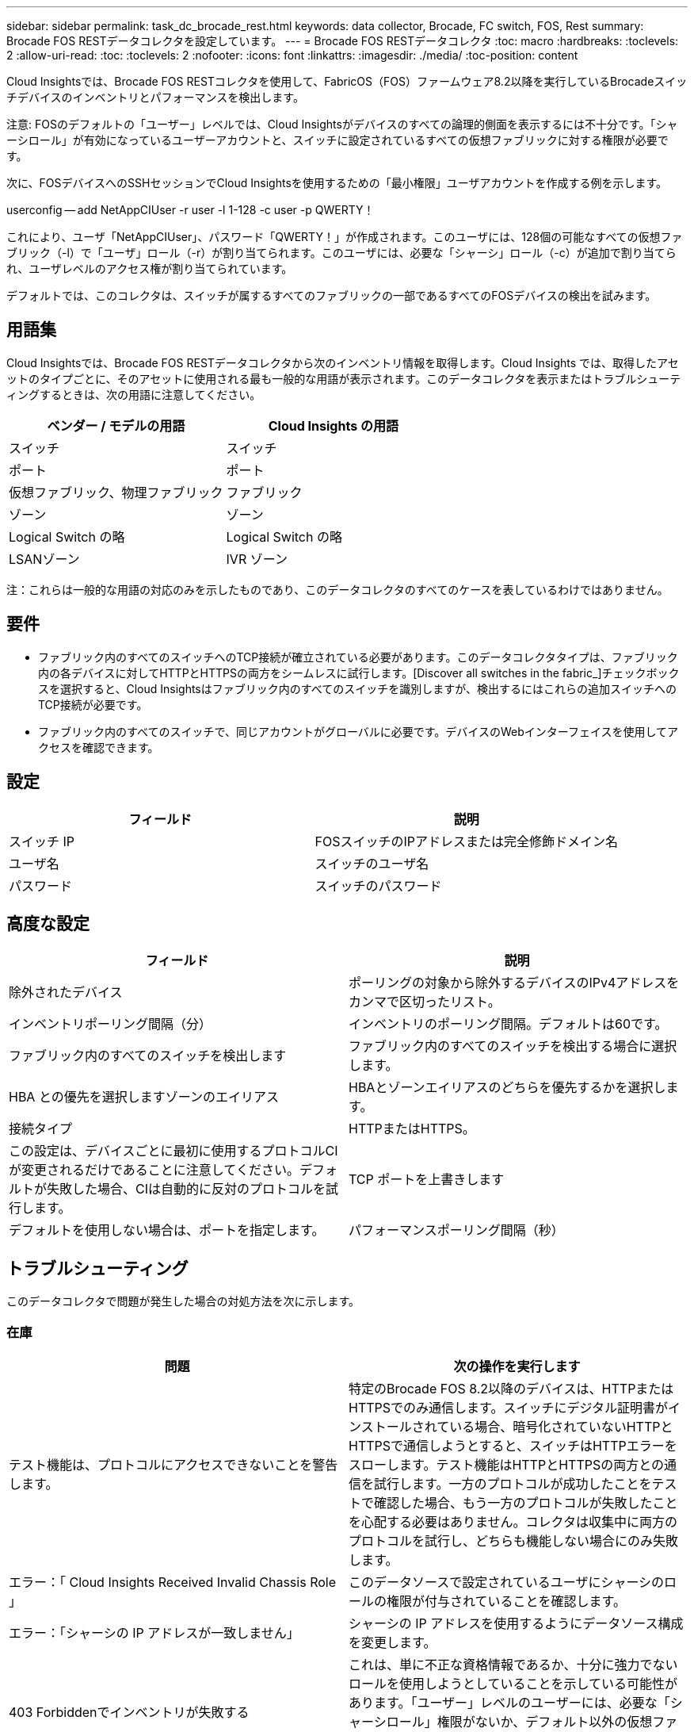 ---
sidebar: sidebar 
permalink: task_dc_brocade_rest.html 
keywords: data collector, Brocade, FC switch, FOS, Rest 
summary: Brocade FOS RESTデータコレクタを設定しています。 
---
= Brocade FOS RESTデータコレクタ
:toc: macro
:hardbreaks:
:toclevels: 2
:allow-uri-read: 
:toc: 
:toclevels: 2
:nofooter: 
:icons: font
:linkattrs: 
:imagesdir: ./media/
:toc-position: content


[role="lead"]
Cloud Insightsでは、Brocade FOS RESTコレクタを使用して、FabricOS（FOS）ファームウェア8.2以降を実行しているBrocadeスイッチデバイスのインベントリとパフォーマンスを検出します。

注意: FOSのデフォルトの「ユーザー」レベルでは、Cloud Insightsがデバイスのすべての論理的側面を表示するには不十分です。「シャーシロール」が有効になっているユーザーアカウントと、スイッチに設定されているすべての仮想ファブリックに対する権限が必要です。

次に、FOSデバイスへのSSHセッションでCloud Insightsを使用するための「最小権限」ユーザアカウントを作成する例を示します。

userconfig -- add NetAppCIUser -r user -l 1-128 -c user -p QWERTY！

これにより、ユーザ「NetAppCIUser」、パスワード「QWERTY！」が作成されます。このユーザには、128個の可能なすべての仮想ファブリック（-l）で「ユーザ」ロール（-r）が割り当てられます。このユーザには、必要な「シャーシ」ロール（-c）が追加で割り当てられ、ユーザレベルのアクセス権が割り当てられています。

デフォルトでは、このコレクタは、スイッチが属するすべてのファブリックの一部であるすべてのFOSデバイスの検出を試みます。



== 用語集

Cloud Insightsでは、Brocade FOS RESTデータコレクタから次のインベントリ情報を取得します。Cloud Insights では、取得したアセットのタイプごとに、そのアセットに使用される最も一般的な用語が表示されます。このデータコレクタを表示またはトラブルシューティングするときは、次の用語に注意してください。

[cols="2*"]
|===
| ベンダー / モデルの用語 | Cloud Insights の用語 


| スイッチ | スイッチ 


| ポート | ポート 


| 仮想ファブリック、物理ファブリック | ファブリック 


| ゾーン | ゾーン 


| Logical Switch の略 | Logical Switch の略 


| LSANゾーン | IVR ゾーン 
|===
注：これらは一般的な用語の対応のみを示したものであり、このデータコレクタのすべてのケースを表しているわけではありません。



== 要件

* ファブリック内のすべてのスイッチへのTCP接続が確立されている必要があります。このデータコレクタタイプは、ファブリック内の各デバイスに対してHTTPとHTTPSの両方をシームレスに試行します。[Discover all switches in the fabric_]チェックボックスを選択すると、Cloud Insightsはファブリック内のすべてのスイッチを識別しますが、検出するにはこれらの追加スイッチへのTCP接続が必要です。
* ファブリック内のすべてのスイッチで、同じアカウントがグローバルに必要です。デバイスのWebインターフェイスを使用してアクセスを確認できます。




== 設定

[cols="2*"]
|===
| フィールド | 説明 


| スイッチ IP | FOSスイッチのIPアドレスまたは完全修飾ドメイン名 


| ユーザ名 | スイッチのユーザ名 


| パスワード | スイッチのパスワード 
|===


== 高度な設定

[cols="2*"]
|===
| フィールド | 説明 


| 除外されたデバイス | ポーリングの対象から除外するデバイスのIPv4アドレスをカンマで区切ったリスト。 


| インベントリポーリング間隔（分） | インベントリのポーリング間隔。デフォルトは60です。 


| ファブリック内のすべてのスイッチを検出します | ファブリック内のすべてのスイッチを検出する場合に選択します。 


| HBA との優先を選択しますゾーンのエイリアス | HBAとゾーンエイリアスのどちらを優先するかを選択します。 


| 接続タイプ | HTTPまたはHTTPS。 


| この設定は、デバイスごとに最初に使用するプロトコルCIが変更されるだけであることに注意してください。デフォルトが失敗した場合、CIは自動的に反対のプロトコルを試行します。 | TCP ポートを上書きします 


| デフォルトを使用しない場合は、ポートを指定します。 | パフォーマンスポーリング間隔（秒） 
|===


== トラブルシューティング

このデータコレクタで問題が発生した場合の対処方法を次に示します。



=== 在庫

[cols="2*"]
|===
| 問題 | 次の操作を実行します 


| テスト機能は、プロトコルにアクセスできないことを警告します。 | 特定のBrocade FOS 8.2以降のデバイスは、HTTPまたはHTTPSでのみ通信します。スイッチにデジタル証明書がインストールされている場合、暗号化されていないHTTPとHTTPSで通信しようとすると、スイッチはHTTPエラーをスローします。テスト機能はHTTPとHTTPSの両方との通信を試行します。一方のプロトコルが成功したことをテストで確認した場合、もう一方のプロトコルが失敗したことを心配する必要はありません。コレクタは収集中に両方のプロトコルを試行し、どちらも機能しない場合にのみ失敗します。 


| エラー：「 Cloud Insights Received Invalid Chassis Role 」 | このデータソースで設定されているユーザにシャーシのロールの権限が付与されていることを確認します。 


| エラー：「シャーシの IP アドレスが一致しません」 | シャーシの IP アドレスを使用するようにデータソース構成を変更します。 


| 403 Forbiddenでインベントリが失敗する | これは、単に不正な資格情報であるか、十分に強力でないロールを使用しようとしていることを示している可能性があります。「ユーザー」レベルのユーザーには、必要な「シャーシロール」権限がないか、デフォルト以外の仮想ファブリックへのアクセスを表示する権限がないことに注意してください。 
|===
追加情報はから入手できます link:concept_requesting_support.html["サポート"] ページまたはを参照してください link:reference_data_collector_support_matrix.html["Data Collector サポートマトリックス"]。
